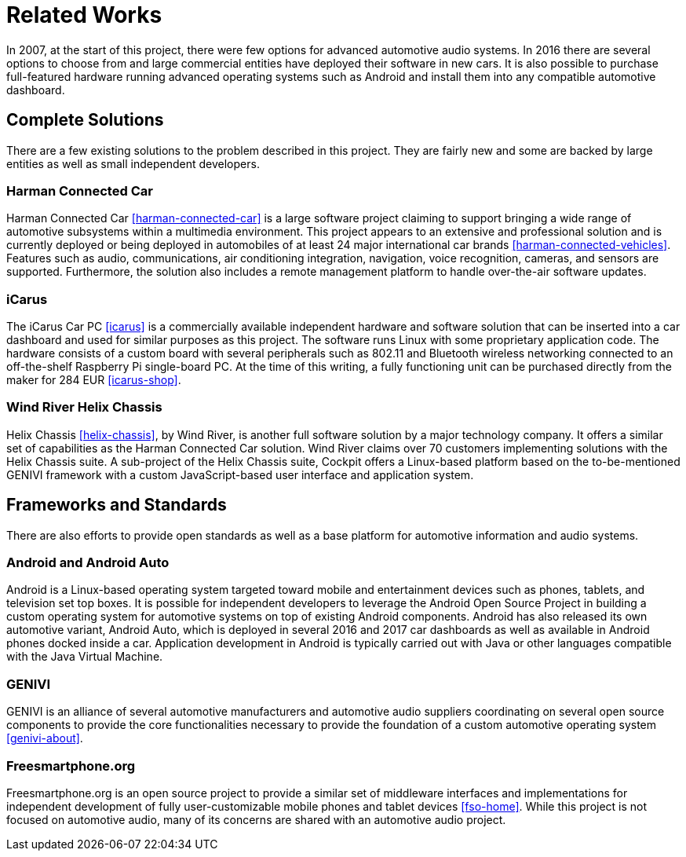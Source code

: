 = Related Works

In 2007, at the start of this project, there were few options for advanced
automotive audio systems. In 2016 there are several options to choose from and
large commercial entities have deployed their software in new cars. It is also
possible to purchase full-featured hardware running advanced operating systems
such as Android and install them into any compatible automotive dashboard.

== Complete Solutions

There are a few existing solutions to the problem described in this project.
They are fairly new and some are backed by large entities as well as small
independent developers.

=== Harman Connected Car

Harman Connected Car <<harman-connected-car>> is a large software project
claiming to support bringing a wide range of automotive subsystems within a
multimedia environment. This project appears to an extensive and professional
solution and is currently deployed or being deployed in automobiles of at least
24 major international car brands <<harman-connected-vehicles>>. Features such
as audio, communications, air conditioning integration, navigation, voice
recognition, cameras, and sensors are supported. Furthermore, the solution also
includes a remote management platform to handle over-the-air software updates.

=== iCarus

The iCarus Car PC <<icarus>> is a commercially available independent  hardware
and software solution that can be inserted into a car dashboard and used for
similar purposes as this project. The software runs Linux with some proprietary
application code. The hardware consists of a custom board with several
peripherals such as 802.11 and Bluetooth wireless networking connected to an
off-the-shelf Raspberry Pi single-board PC. At the time of this writing, a fully
functioning unit can be purchased directly from the maker for 284 EUR
<<icarus-shop>>.

=== Wind River Helix Chassis

Helix Chassis <<helix-chassis>>, by Wind River, is another full software
solution by a major technology company. It offers a similar set of capabilities
as the Harman Connected Car solution. Wind River claims over 70 customers
implementing solutions with the Helix Chassis suite. A sub-project of the Helix
Chassis suite, Cockpit offers a Linux-based platform based on the
to-be-mentioned GENIVI framework with a custom JavaScript-based user interface
and application system.

== Frameworks and Standards

There are also efforts to provide open standards as well as a base platform for
automotive information and audio systems.

=== Android and Android Auto

Android is a Linux-based operating system targeted toward mobile and
entertainment devices such as phones, tablets, and television set top boxes. It
is possible for independent developers to leverage the Android Open Source
Project in building a custom operating system for automotive systems on top of
existing Android components. Android has also released its own automotive
variant, Android Auto, which is deployed in several 2016 and 2017 car dashboards
as well as available in Android phones docked inside a car. Application
development in Android is typically carried out with Java or other languages
compatible with the Java Virtual Machine.

=== GENIVI

GENIVI is an alliance of several automotive manufacturers and automotive audio
suppliers coordinating on several open source components to provide the core
functionalities necessary to provide the foundation of a custom automotive
operating system <<genivi-about>>.

=== Freesmartphone.org

Freesmartphone.org is an open source project to provide a similar set of
middleware interfaces and implementations for independent development of fully
user-customizable mobile phones and tablet devices <<fso-home>>. While this
project is not focused on automotive audio, many of its concerns are shared with
an automotive audio project.
